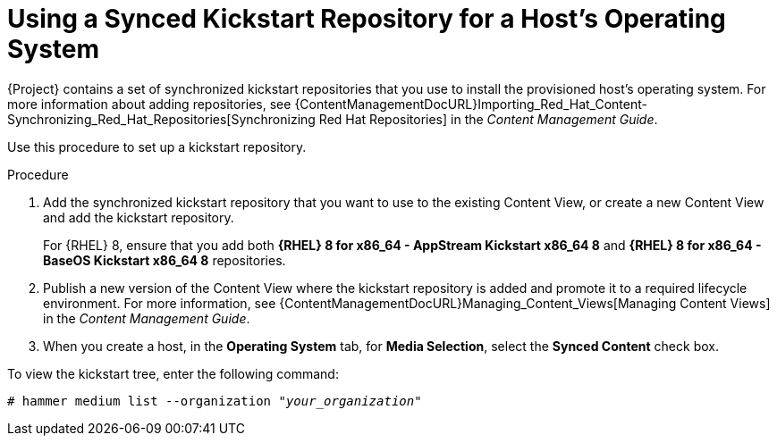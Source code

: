 [id="using-a-synced-kickstart-repository_{context}"]
= Using a Synced Kickstart Repository for a Host's Operating System

ifeval::["{build}" == "foreman-el"]
The following feature is provided by the Katello plug-in.
endif::[]

{Project} contains a set of synchronized kickstart repositories that you use to install the provisioned host's operating system.
For more information about adding repositories, see {ContentManagementDocURL}Importing_Red_Hat_Content-Synchronizing_Red_Hat_Repositories[Synchronizing Red Hat Repositories] in the _Content Management Guide_.

Use this procedure to set up a kickstart repository.

.Procedure

. Add the synchronized kickstart repository that you want to use to the existing Content View, or create a new Content View and add the kickstart repository.
+
For {RHEL} 8, ensure that you add both *{RHEL} 8 for x86_64 - AppStream Kickstart x86_64 8* and *{RHEL} 8 for x86_64 - BaseOS Kickstart x86_64 8* repositories.
ifeval::["{build}" == "satellite"]
+
If you use a disconnected environment, you must import the Kickstart repositories from a {RHEL} binary DVD.
For more information, see {ContentManagementDocURL}importing-kickstart-repositories_content-management[Importing Kickstart Repositories] in the _Content Management Guide_.
endif::[]
+
. Publish a new version of the Content View where the kickstart repository is added and promote it to a required lifecycle environment.
For more information, see {ContentManagementDocURL}Managing_Content_Views[Managing Content Views] in the _Content Management Guide_.
. When you create a host, in the *Operating System* tab, for *Media Selection*, select the *Synced Content* check box.

To view the kickstart tree, enter the following command:

[subs="+quotes"]
----
# hammer medium list --organization "_your_organization_"
----
